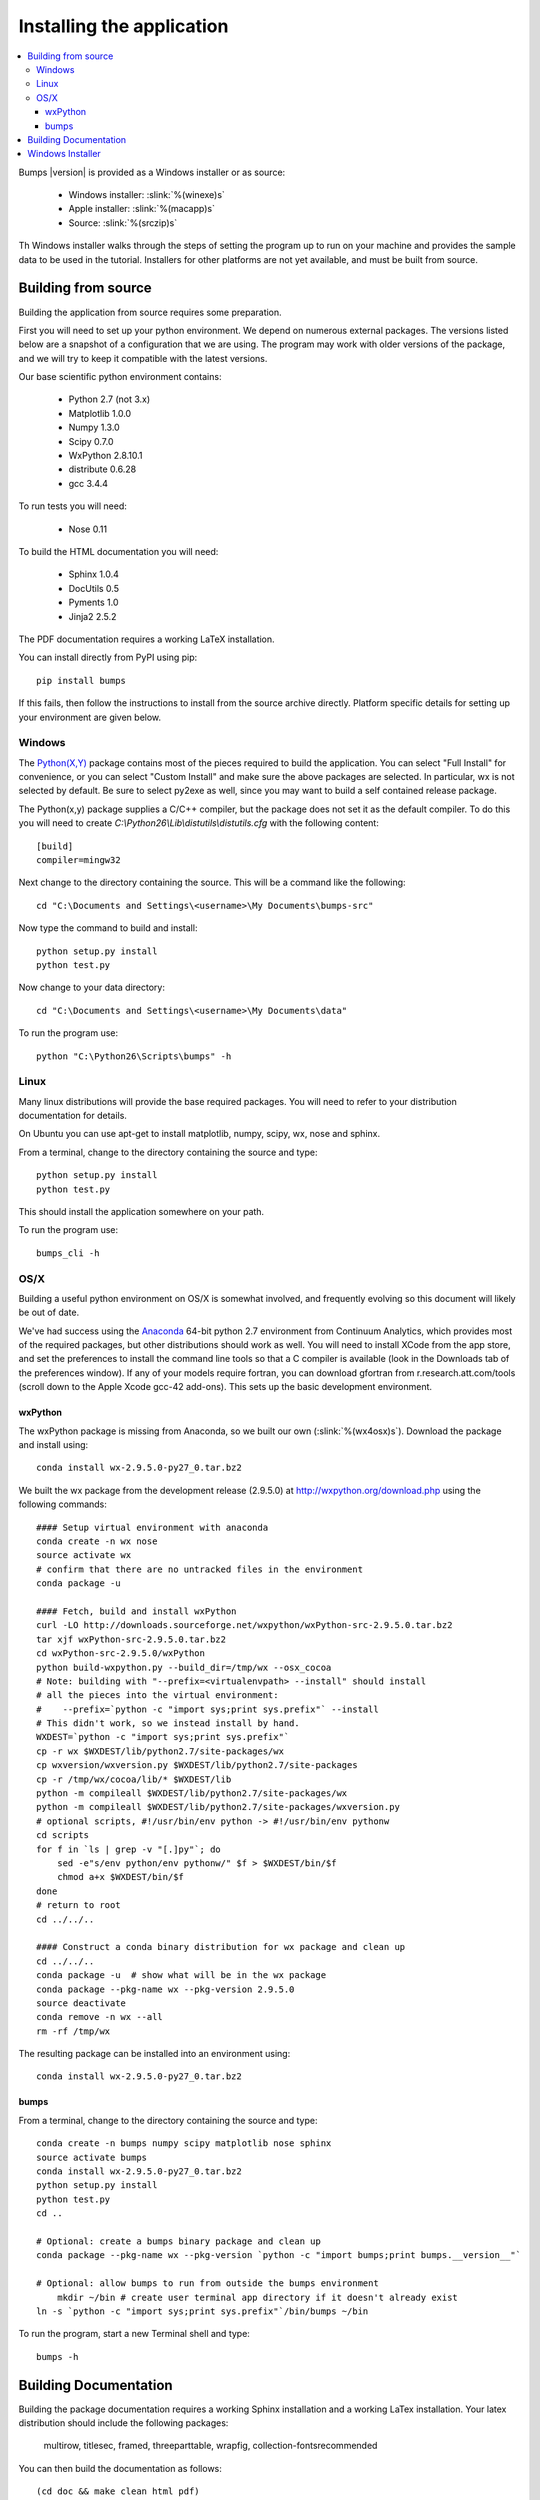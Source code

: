 .. _installing:

**************************
Installing the application
**************************

.. contents:: :local:

Bumps |version| is provided as a Windows installer or as source:

	- Windows installer: :slink:`%(winexe)s`
	- Apple installer: :slink:`%(macapp)s`
	- Source: :slink:`%(srczip)s`

Th Windows installer walks through the steps of setting the program up
to run on your machine and provides the sample data to be used in the
tutorial.  Installers for other platforms are not yet available, and
must be built from source.

Building from source
====================

Building the application from source requires some preparation.

First you will need to set up your python environment.  We depend on
numerous external packages.  The versions listed below are a snapshot
of a configuration that we are using.  The program may work with older
versions of the package, and we will try to keep it compatible with
the latest versions.

Our base scientific python environment contains:

	- Python 2.7 (not 3.x)
	- Matplotlib 1.0.0
	- Numpy 1.3.0
	- Scipy 0.7.0
	- WxPython 2.8.10.1
	- distribute 0.6.28
	- gcc 3.4.4

To run tests you will need:

	- Nose 0.11

To build the HTML documentation you will need:

	- Sphinx 1.0.4
	- DocUtils 0.5
	- Pyments 1.0
	- Jinja2 2.5.2

The PDF documentation requires a working LaTeX installation.

You can install directly from PyPI using pip::

    pip install bumps

If this fails, then follow the instructions to install from the source
archive directly. Platform specific details for setting up your environment
are given below.

Windows
-------

The `Python(X,Y) <http://code.google.com/p/pythonxy/>`_ package contains
most of the pieces required to build the application.  You can select
"Full Install" for convenience, or you can select "Custom Install" and make
sure the above packages are selected.  In particular, wx is not selected
by default.  Be sure to select py2exe as well, since you may want to
build a self contained release package.

The Python(x,y) package supplies a C/C++ compiler, but the package does
not set it as the default compiler.  To do this you will need to create
*C:\\Python26\\Lib\\distutils\\distutils.cfg* with the following content::

    [build]
    compiler=mingw32

Next change to the directory containing the source.  This will be a command
like the following::

    cd "C:\Documents and Settings\<username>\My Documents\bumps-src"

Now type the command to build and install::

    python setup.py install
    python test.py

Now change to your data directory::

    cd "C:\Documents and Settings\<username>\My Documents\data"

To run the program use::

    python "C:\Python26\Scripts\bumps" -h

Linux
-----

Many linux distributions will provide the base required packages.  You
will need to refer to your distribution documentation for details.

On Ubuntu you can use apt-get to install matplotlib, numpy, scipy, wx,
nose and sphinx.

From a terminal, change to the directory containing the source and type::

    python setup.py install
    python test.py

This should install the application somewhere on your path.

To run the program use::

    bumps_cli -h

OS/X
----

Building a useful python environment on OS/X is somewhat involved, and
frequently evolving so this document will likely be out of date.

We've had success using the `Anaconda <https://store.continuum.io/cshop/anaconda/>`_
64-bit python 2.7 environment from Continuum Analytics, which provides most
of the required packages, but other distributions should work as well.
You will need to install XCode from the app store, and set the preferences
to install the command line tools so that a C compiler is available (look
in the Downloads tab of the preferences window).  If any of your models
require fortran, you can download gfortran from r.research.att.com/tools
(scroll down to the  Apple Xcode gcc-42 add-ons). This sets up the basic
development environment.

wxPython
~~~~~~~~

The wxPython package is missing from Anaconda, so we built our own
(:slink:`%(wx4osx)s`).  Download the package and install using::

    conda install wx-2.9.5.0-py27_0.tar.bz2

We built the  wx package from the development release (2.9.5.0) at
`<http://wxpython.org/download.php>`_ using the following commands::


    #### Setup virtual environment with anaconda
    conda create -n wx nose
    source activate wx
    # confirm that there are no untracked files in the environment
    conda package -u

    #### Fetch, build and install wxPython
    curl -LO http://downloads.sourceforge.net/wxpython/wxPython-src-2.9.5.0.tar.bz2
    tar xjf wxPython-src-2.9.5.0.tar.bz2
    cd wxPython-src-2.9.5.0/wxPython
    python build-wxpython.py --build_dir=/tmp/wx --osx_cocoa
    # Note: building with "--prefix=<virtualenvpath> --install" should install
    # all the pieces into the virtual environment:
    #    --prefix=`python -c "import sys;print sys.prefix"` --install
    # This didn't work, so we instead install by hand.
    WXDEST=`python -c "import sys;print sys.prefix"`
    cp -r wx $WXDEST/lib/python2.7/site-packages/wx
    cp wxversion/wxversion.py $WXDEST/lib/python2.7/site-packages
    cp -r /tmp/wx/cocoa/lib/* $WXDEST/lib
    python -m compileall $WXDEST/lib/python2.7/site-packages/wx
    python -m compileall $WXDEST/lib/python2.7/site-packages/wxversion.py
    # optional scripts, #!/usr/bin/env python -> #!/usr/bin/env pythonw
    cd scripts
    for f in `ls | grep -v "[.]py"`; do
        sed -e"s/env python/env pythonw/" $f > $WXDEST/bin/$f
        chmod a+x $WXDEST/bin/$f
    done
    # return to root
    cd ../../..

    #### Construct a conda binary distribution for wx package and clean up
    cd ../../..
    conda package -u  # show what will be in the wx package
    conda package --pkg-name wx --pkg-version 2.9.5.0
    source deactivate
    conda remove -n wx --all
    rm -rf /tmp/wx


The resulting package can be installed into an environment using::

    conda install wx-2.9.5.0-py27_0.tar.bz2

bumps
~~~~~


From a terminal, change to the directory containing the source and type::

    conda create -n bumps numpy scipy matplotlib nose sphinx
    source activate bumps
    conda install wx-2.9.5.0-py27_0.tar.bz2
    python setup.py install
    python test.py
    cd ..

    # Optional: create a bumps binary package and clean up
    conda package --pkg-name wx --pkg-version `python -c "import bumps;print bumps.__version__"`

    # Optional: allow bumps to run from outside the bumps environment
	mkdir ~/bin # create user terminal app directory if it doesn't already exist
    ln -s `python -c "import sys;print sys.prefix"`/bin/bumps ~/bin


To run the program, start a new Terminal shell and type::

    bumps -h


.. _docbuild:

Building Documentation
======================

Building the package documentation requires a working Sphinx installation and
a working LaTex installation.  Your latex distribution should include the
following packages:

    multirow, titlesec, framed, threeparttable, wrapfig,
    collection-fontsrecommended

You can then build the documentation as follows::

    (cd doc && make clean html pdf)

Windows users please note that this only works under cygwin/msys for now 
since we are using *make*.  There is a skeleton *make.bat* in the directory
that will work using *cmd* but it doesn't yet build PDF files.

You can see the result by pointing your browser to::

    bumps/doc/_build/html/index.html
    bumps/doc/_build/latex/Bumps.pdf

ReStructured text format does not have a nice syntax for superscripts and
subscripts.  Units such as |g/cm^3| are entered using macros such as
\|g/cm^3| to hide the details.  The complete list of macros is available in

        doc/sphinx/rst_prolog

In addition to macros for units, we also define cdot, angstrom and degrees
unicode characters here.  The corresponding latex symbols are defined in
doc/sphinx/conf.py.

There is a bug in sphinx versions (1.0.7 as of this writing) in which
latex tables cannot be created.  You can fix this by changing::

	self.body.append(self.table.colspec)

to::

    self.body.append(self.table.colspec.lower())

in site-packages/sphinx/writers/latex.py.

Windows Installer
=================

To build a windows standalone executable with py2exe you may first need
to create an empty file named
*C:\\Python27\\Lib\\numpy\\distutils\\tests\\__init__.py*.
Without this file, py2exe raises an error when it is searching for
the parts of the numpy package.  This may be fixed on recent versions
of numpy. Next, update the __version__ tag in bumps/__init__.py to mark
it as your own.

Now you can build the standalone executable using::

    python setup_py2exe

This creates a dist subdirectory in the source tree containing
everything needed to run the application including python and
all required packages.

To build the Windows installer, you will need two more downloads:

	- Visual C++ 2008 Redistributable Package (x86) 11/29/2007
	- `Inno Setup <http://www.jrsoftware.org/isdl.php>`_ 5.3.10 QuickStart Pack

The C++ redistributable package is needed for programs compiled with the
Microsoft Visual C++ compiler, including the standard build of the Python
interpreter for Windows.  It is available as vcredist_x86.exe from the
`Microsoft Download Center <http://www.microsoft.com/downloads/>`_.
Be careful to select the version that corresponds to the one used
to build the Python interpreter --- different versions can have the
same name.  For the Python 2.7 standard build, the file is 1.7 Mb
and is dated 11/29/2007.  We have a copy (:slink:`%(vcredist)s`) on
our website for your convenience.  Save it to the *C:\\Python27*
directory so the installer script can find it.

Inno Setup creates the installer executable.  When installing Inno Setup,
be sure to choose the 'Install Inno Setup Preprocessor' option.

With all the pieces in place, you can run through all steps of the
build and install by changing to the top level python directory and
typing::

	python master_builder.py

This creates the redistributable installer bumps-<version>-win32.exe for
Windows one level up in the directory tree.  In addition, source archives
in zip and tar.gz format are produced as well as text files listing the
contents of the installer and the archives.
